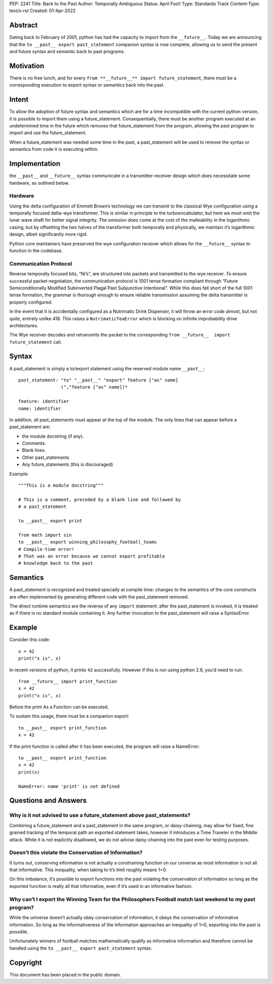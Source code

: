PEP: 2241
Title: Back to the Past
Author: Temporally Ambiguous
Status: April Fool!
Type: Standards Track
Content-Type: text/x-rst
Created: 01-Apr-2022


Abstract
========

Dating back to February of 2001, python has had the capacity to import 
from the ``__future__``. Today we are announcing that the 
``to __past__ export past_statement`` companion syntax is now complete, 
allowing us to send the present and future syntax and semantic back to 
past programs.  


Motivation
==========

There is no free lunch, and for every 
``from **__future__** import future_statement``, there must be a 
corresponding execution to export syntax or semantics back into the past.


Intent
======

To allow the adoption of future syntax and semantics which are for a 
time incompatible with the current python version, it is possible to 
import them using a future_statement. Consequentially, there must be 
another program executed at an undetermined time in the future which 
removes that future_statement from the program, allowing the past 
program to import and use the future_statement. 

When a future_statement was needed some time in the past, a 
past_statement will be used to remove the syntax or semantics from 
code it is executing within.


Implementation
==============

the ``__past__`` and ``__future__`` syntax communicate in a transmitter-receiver
design which does necessitate some hardware, as outlined below.

Hardware
--------

Using the delta configuration of Emmett Brown’s technology we can transmit 
to the classical Wye configuration using a temporally focused delta-wye 
transformer. This is similar in principle to the turboencabulator, but 
here we must omit the lunar wave shaft for better signal integrity. The 
omission does come at the cost of the malleability in the logarithmic 
casing, but by offsetting the two halves of the transformer both 
temporally and physically, we maintain it’s logarithmic design, albeit 
significantly more rigid.

Python core maintainers have preserved the wye configuration receiver 
which allows for the ``__future__`` syntax to function in the codebase.

Communication Protocol
----------------------

Reverse temporally focused bits, “Ni’s”, are structured into packets and 
transmitted to the wye receiver. To ensure successful packet negotiation, 
the communication protocol is 1001 tense formation compliant through 
“Future Semiconditionally Modified Subinverted Plagal Past Subjunctive 
Intentional”. While this does fall short of the full 1001 tense formation, 
the grammar is thorough enough to ensure reliable transmission assuming 
the delta transmitter is properly configured.

In the event that it is accidentally configured as a Nutrimatic Drink 
Dispenser, it will throw an error code almost, but not quite, entirely 
unlike 418. This raises a ``NutrimaticTeaError`` which is blocking on infinite 
improbability drive architectures.

The Wye receiver decodes and retransmits the packet to the corresponding 
``from __future__  import future_statement`` call.


Syntax 
======

A past_statement is simply a to/export statement using the reserved 
module name ``__past__``::

    past_statement: "to" "__past__" "export" feature ["as" name]
                    (","feature ["as" name])*

    feature: identifier
    name: identifier

In addition, all past_statements must appear at the top of the module. 
The only lines that can appear before a past_statement are:

+ the module docstring (if any).
+ Comments.
+ Blank lines.
+ Other past_statements
+ Any future_statements (this is discouraged)

Example::

    """This is a module docstring"""

    # This is a comment, preceded by a blank line and followed by
    # a past_statement

    to __past__ export print

    from math import sin
    to __past__ export winning_philosophy_football_teams
    # Compile-time error!
    # That was an error because we cannot export profitable 
    # knowledge back to the past

Semantics 
=========

A past_statement is recognized and treated specially at compile time: 
changes to the semantics of the core constructs are often implemented 
by generating different code with the past_statement removed. 

The direct runtime semantics are the reverse of any ``import`` statement: 
after the past_statement is invoked, it is treated as if there is no 
standard module containing it. Any further invocation to the 
past_statement will raise a SyntaxError.


Example
=======

Consider this code::

    x = 42
    print("x is", x)

In recent versions of python, it prints ``42`` successfully. However if 
this is run using python 2.6, you’d need to run::

    from __future__ import print_function
    x = 42
    print("x is", x)

Before the print As a Function can be executed. 

To sustain this usage, there must be a companion export::

    to __past__ export print_function
    x = 42

If the print function is called after it has been executed, the program will 
raise a NameError::

    to __past__ export print_function
    x = 42
    print(x)

    NameError: name 'print' is not defined


Questions and Answers
=====================

Why is it not advised to use a future_statement above past_statements?
----------------------------------------------------------------------

Combining a future_statement and a past_statement in the same program, 
or daisy-chaining, may allow for fixed, fine grained tracking of the temporal 
path an exported statement takes, however it introduces a Time Traveler in 
the Middle attack. While it is not explicitly disallowed, we do not advise 
daisy-chaining into the past even for testing purposes.

Doesn’t this violate the Conservation of Information?
-----------------------------------------------------

It turns out, conserving information is not actually a constraining function 
on our universe as most information is not all that informative. This inequality, 
when taking to it’s limit roughly means 1=0. 

On this imbalance, it’s possible to export functions into the past violating 
the conservation of information so long as the exported function is really all 
that informative, even if it’s used in an informative fashion.

Why can’t I export the Winning Team for the Philosophers Football match last weekend to my past program?
--------------------------------------------------------------------------------------------------------

While the universe doesn’t actually obey conservation of information, it obeys 
the conservation of informative information. So long as the informativeness of 
the information approaches an inequality of 1=0, exporting into the past is 
possible. 

Unfortunately winners of football matches mathematically qualify as informative 
information and therefore cannot be handled using the 
``to __past__ export past_statement``  syntax.


Copyright
=========

This document has been placed in the public domain.


..
   Local Variables:
   mode: indented-text
   indent-tabs-mode: nil
   sentence-end-double-space: t
   fill-column: 70
   coding: utf-8
   End:
